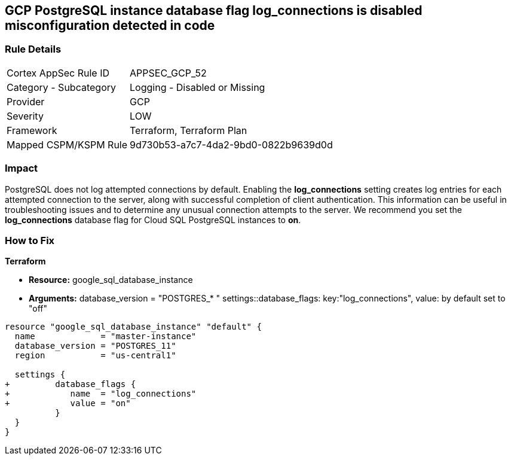== GCP PostgreSQL instance database flag log_connections is disabled misconfiguration detected in code


=== Rule Details

[cols="1,2"]
|===
|Cortex AppSec Rule ID |APPSEC_GCP_52
|Category - Subcategory |Logging - Disabled or Missing
|Provider |GCP
|Severity |LOW
|Framework |Terraform, Terraform Plan
|Mapped CSPM/KSPM Rule |9d730b53-a7c7-4da2-9bd0-0822b9639d0d
|===
 



=== Impact
PostgreSQL does not log attempted connections by default.
Enabling the *log_connections* setting creates log entries for each attempted connection to the server, along with successful completion of client authentication.
This information can be useful in troubleshooting issues and to determine any unusual connection attempts to the server.
We recommend you set the *log_connections* database flag for Cloud SQL PostgreSQL instances to *on*.


=== How to Fix


*Terraform* 


* *Resource:* google_sql_database_instance
* *Arguments:*  database_version = "POSTGRES_* " settings::database_flags: key:"log_connections", value:  by default set to "off"


[source,go]
----
resource "google_sql_database_instance" "default" {
  name             = "master-instance"
  database_version = "POSTGRES_11"
  region           = "us-central1"

  settings {
+         database_flags {
+            name  = "log_connections"
+            value = "on"
          }
  }
}
----

